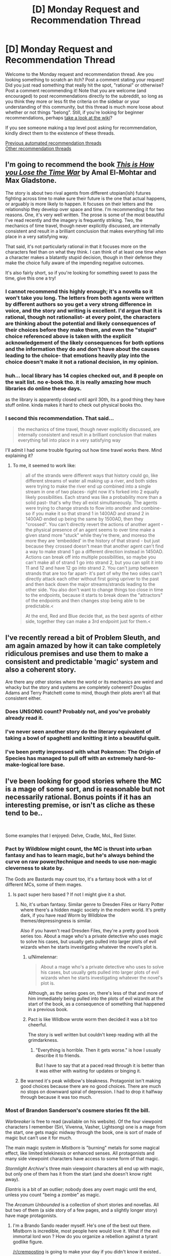 #+TITLE: [D] Monday Request and Recommendation Thread

* [D] Monday Request and Recommendation Thread
:PROPERTIES:
:Author: AutoModerator
:Score: 40
:DateUnix: 1584975900.0
:DateShort: 2020-Mar-23
:END:
Welcome to the Monday request and recommendation thread. Are you looking something to scratch an itch? Post a comment stating your request! Did you just read something that really hit the spot, "rational" or otherwise? Post a comment recommending it! Note that you are welcome (and encouraged) to post recommendations directly to the subreddit, so long as you think they more or less fit the criteria on the sidebar or your understanding of this community, but this thread is much more loose about whether or not things "belong". Still, if you're looking for beginner recommendations, perhaps [[https://www.reddit.com/r/rational/wiki][take a look at the wiki]]?

If you see someone making a top level post asking for recommendation, kindly direct them to the existence of these threads.

[[https://www.reddit.com/r/rational/search?q=welcome+to+the+Recommendation+Thread+-challenge+-meta+-biennial&restrict_sr=on&sort=new&t=all][Previous automated recommendation threads]]\\
[[http://pastebin.com/SbME9sXy][Other recommendation threads]]


** I'm going to recommend the book /[[https://www.amazon.com/This-How-You-Lose-Time/dp/1534431004][This is How you Lose the Time War]]/ by Amal El-Mohtar and Max Gladstone.

The story is about two rival agents from different utopian(ish) futures fighting across time to make sure their future is the one that actual happens, or arguably is more likely to happen. It focuses on their letters and the relationship they develop over space and time. I'm recommending it for two reasons. One, it's very well written. The prose is some of the most beautiful I've read recently and the imagery is frequently striking. Two, the mechanics of time travel, though never explicitly discussed, are internally consistent and result in a brilliant conclusion that makes everything fall into place in a very satisfying way.

That said, it's not particularly rational in that it focuses more on the characters feel than on what they think. I can think of at least one time when a character makes a blatantly stupid decision, though in their defense they make the choice fully aware of the impending negative outcomes.

It's also fairly short, so if you're looking for something sweet to pass the time, give this one a try!
:PROPERTIES:
:Author: ExiledQuixoticMage
:Score: 24
:DateUnix: 1584998205.0
:DateShort: 2020-Mar-24
:END:

*** I cannot recommend this highly enough; it's a novella so it won't take you long. The letters from both agents were written by different authors so you get a very strong difference in voice, and the story and writing is excellent. I'd argue that it is rational, though not rationalist- at every point, the characters are thinking about the potential and likely consequences of their choices before they make them, and even the "stupid" choice referenced above is taken with the explicit acknowledgement of the likely consequences for both options and the information they do and don't have about the causes leading to the choice- that emotions heavily play into the choice doesn't make it not a rational decision, in my opinion.
:PROPERTIES:
:Author: PresN
:Score: 7
:DateUnix: 1585012574.0
:DateShort: 2020-Mar-24
:END:


*** huh... local library has 14 copies checked out, and 8 people on the wait list. no e-book tho. it is really amazing how much libraries do online these days.

as the library is apparently closed until april 30th, its a good thing they have stuff online. kinda makes it hard to check out physical books tho.
:PROPERTIES:
:Author: Teulisch
:Score: 2
:DateUnix: 1585140988.0
:DateShort: 2020-Mar-25
:END:


*** I second this recommendation. That said...

#+begin_quote
  the mechanics of time travel, though never explicitly discussed, are internally consistent and result in a brilliant conclusion that makes everything fall into place in a very satisfying way
#+end_quote

I'll admit I had some trouble figuring out how time travel works there. Mind explaining it?
:PROPERTIES:
:Author: Noumero
:Score: 1
:DateUnix: 1585072277.0
:DateShort: 2020-Mar-24
:END:

**** To me, it seemed to work like:

#+begin_quote
  all of the strands were different ways that history could go, like different streams of water all making up a river, and both sides were trying to make the river end up combined into a single stream in one of two places- right now it's forked into 2 equally likely possibilities. Each strand was like a probability more than a solid past- that's why they all exist simultaneously. The agents were trying to change strands to flow into another and combine- so if you make it so that strand 1 in 1400AD and strand 2 in 1400AD ended up being the same by 1500AD, then they "crossed". You can't directly revert the actions of another agent - the physical presence of an agent seems to over time make a given stand more "stuck" while they're there, and moreso the more they are 'embedded' in the history of that strand - but just because they crossed doesn't mean that another agent can't find a way to make strand 1 go a different direction instead in 1450AD. Actions can break off into multiple possibilities, so maybe you can't make all of strand 1 go into strand 2, but you can split it into 11 and 12 and have 12 go into strand 2. You can't jump between strands that are too far apart- it's part of why the two sides can't directly attack each other without first going upriver to the past and then back down the major streams/strands leading to the other side. You also don't want to change things too close in time to the endpoints, because it starts to break down the "attractors" of the endpoints and then changes stop being able to be predictable.<

  At the end, Red and Blue decide that, as the best agents of either side, together they can make a 3rd endpoint just for them.<
#+end_quote
:PROPERTIES:
:Author: PresN
:Score: 3
:DateUnix: 1585598404.0
:DateShort: 2020-Mar-31
:END:


** I've recently reread a bit of Problem Sleuth, and am again amazed by how it can take completely ridiculous premises and use them to make a consistent and predictable 'magic' system and also a coherent story.

Are there any other stories where the world or its mechanics are weird and whacky but the story and systems are completely coherent? Douglas Adams and Terry Pratchett come to mind, though their plots aren't all that consistent either.
:PROPERTIES:
:Author: BoxSparrow
:Score: 15
:DateUnix: 1585000459.0
:DateShort: 2020-Mar-24
:END:

*** Does UNSONG count? Probably not, and you've probably already read it.
:PROPERTIES:
:Author: GreenCloakGuy
:Score: 7
:DateUnix: 1585023805.0
:DateShort: 2020-Mar-24
:END:


*** I've never seen another story do the literary equivalent of taking a bowl of spaghetti and knitting it into a beautiful quilt.
:PROPERTIES:
:Author: pldl
:Score: 9
:DateUnix: 1585107441.0
:DateShort: 2020-Mar-25
:END:


*** I've been pretty impressed with what Pokemon: The Origin of Species has managed to pull off with an extremely hard-to-make-logical lore base.
:PROPERTIES:
:Author: Orpheon73
:Score: 5
:DateUnix: 1585060242.0
:DateShort: 2020-Mar-24
:END:


** I've been looking for good stories where the MC is a mage of some sort, and is reasonable but not necessarily rational. Bonus points if it has an interesting premise, or isn't as cliche as these tend to be..

​

Some examples that I enjoyed: Delve, Cradle, MoL, Red Sister.
:PROPERTIES:
:Author: fassina2
:Score: 11
:DateUnix: 1585013626.0
:DateShort: 2020-Mar-24
:END:

*** Pact by Wildblow might count, the MC is thrust into urban fantasy and has to learn magic, but he's always behind the curve on raw power/technique and needs to use non-magic cleverness to skate by.

The Gods are Bastards may count too, it's a fantasy book with a lot of different MCs, some of them mages.
:PROPERTIES:
:Score: 9
:DateUnix: 1585029589.0
:DateShort: 2020-Mar-24
:END:

**** Is pact super hero based ? If not I might give it a shot.
:PROPERTIES:
:Author: fassina2
:Score: 2
:DateUnix: 1585050599.0
:DateShort: 2020-Mar-24
:END:

***** No, it's urban fantasy. Similar genre to Dresden Files or Harry Potter where there's a hidden magic society in the modern world. It's pretty dark, if you have read Worm by Wildblow the themes/depressingness is similar.

Also if you haven't read Dresden Files, they're a pretty good book series too. About a mage who's a private detective who uses magic to solve his cases, but usually gets pulled into larger plots of evil wizards when he starts investigating whatever the novel's plot is.
:PROPERTIES:
:Score: 11
:DateUnix: 1585051564.0
:DateShort: 2020-Mar-24
:END:

****** u/Nimelennar:
#+begin_quote
  About a mage who's a private detective who uses to solve his cases, but usually gets pulled into larger plots of evil wizards when he starts investigating whatever the novel's plot is.
#+end_quote

Although, as the series goes on, there's less of that and more of him immediately being pulled into the plots of evil wizards at the start of the book, as a consequence of something that happened in a previous book.
:PROPERTIES:
:Author: Nimelennar
:Score: 7
:DateUnix: 1585105896.0
:DateShort: 2020-Mar-25
:END:


****** Pact is like Wildbow wrote worm then decided it was a bit too cheerful.

The story is well written but couldn't keep reading with all the grimdarkness.
:PROPERTIES:
:Author: xachariah
:Score: 6
:DateUnix: 1585166287.0
:DateShort: 2020-Mar-26
:END:

******* "Everything is horrible. Then it gets worse." is how I usually describe it to friends.

But I have to say that at a paced read through it is better than it was either with waiting for updates or binging it.
:PROPERTIES:
:Author: Bowbreaker
:Score: 5
:DateUnix: 1585221050.0
:DateShort: 2020-Mar-26
:END:


***** Be warned it's peak wildbow's bleakness. Protagonist isn't making good choices because there are no good choices. There are much no stops on downward spiral of depression. I had to drop it halfway through because it was too much.
:PROPERTIES:
:Author: SpiritLBC
:Score: 2
:DateUnix: 1585365886.0
:DateShort: 2020-Mar-28
:END:


*** Most of Brandon Sanderson's cosmere stories fit the bill.

/Warbreaker/ is free to read (available on his website). Of the four viewpoint characters I remember (Siri, Vivenna, Vasher, Lightsong) one is a mage from the start, one gets magic midway through the book, one is sort of made of magic but can't use it for much.

The main magic system in /Mistborn/ is "burning" metals for some magical effect, like limited telekinesis or enhanced senses. All protagonists and many side viewpoint characters have access to some form of that magic.

/Stormlight Archive/'s three main viewpoint characters all end up with magic, but only one of them has it from the start (and she doesn't know right away).

/Elantris/ is a bit of an outlier; nobody does any overt magic until the end, unless you count "being a zombie" as magic.

The /Arcanum Unbounded/ is a collection of short stories and novellas. All but two of them (a side story of a few pages, and a slightly longer story) have mage protagonists.
:PROPERTIES:
:Author: Solonarv
:Score: 3
:DateUnix: 1585035784.0
:DateShort: 2020-Mar-24
:END:

**** I'm a Brando Sando reader myself. He's one of the best out there. Mistborn is incredible, most people here would love it. What if the evil immortal lord won ? How do you organize a rebellion against a tyrant godlike figure.

[[/r/cremposting]] is going to make your day if you didn't know it existed..
:PROPERTIES:
:Author: fassina2
:Score: 2
:DateUnix: 1585050508.0
:DateShort: 2020-Mar-24
:END:


*** Pretty much anything by Lawrence Watt-Evans FWIW
:PROPERTIES:
:Author: sl236
:Score: 3
:DateUnix: 1585043150.0
:DateShort: 2020-Mar-24
:END:

**** Yeah, particularly his Ethshar novels. I think the grandparent poster would appreciate /With a Single Spell/, to make a specific recommendation - the main character is a mage, barely. As the title implies, he only knows a single spell. So he has to be clever and thoughtful to get the most out of it.
:PROPERTIES:
:Author: IICVX
:Score: 3
:DateUnix: 1585065635.0
:DateShort: 2020-Mar-24
:END:

***** yup, Lawrence Watt-Evans is one of my favorite authors. it is a lot harder to find some of his newer stuff, you basically need to order it off amazon.

Ethshar is a series of books about magic, from the perspective of a spellcaster, and explore the mechanics of how magic works. 'with a single spell' is an apprentice wizard who shows up in later books. 'the misenchanted sword' is earlier in the timeline. other books cover warlocks, witches, and even sorcerers from the far north with their devices, and demonologists.
:PROPERTIES:
:Author: Teulisch
:Score: 2
:DateUnix: 1585141535.0
:DateShort: 2020-Mar-25
:END:


*** I'd give Paragon of Destruction and Wake of the Ravager a try.
:PROPERTIES:
:Author: Shaolang
:Score: 2
:DateUnix: 1585094209.0
:DateShort: 2020-Mar-25
:END:

**** Wake of the Ravager is on my to read list. Paragon of Destruction seems to be chinese, is the translation ok? Is there a particular site where it's best read ?
:PROPERTIES:
:Author: fassina2
:Score: 1
:DateUnix: 1585097383.0
:DateShort: 2020-Mar-25
:END:

***** [[https://www.wuxiaworld.co/Paragon-of-Destruction/]]

I think the translation is fine. I actually wasn't sure if it was a translation or an english written story that just takes a lot of chinese webnovel elements. I will say that it is kind of slow to start, but after the initial hump I couldn't put it down.
:PROPERTIES:
:Author: Shaolang
:Score: 2
:DateUnix: 1585108020.0
:DateShort: 2020-Mar-25
:END:

****** Thank you, I'll give it a shot. Wake of the Ravager is really good so far =D
:PROPERTIES:
:Author: fassina2
:Score: 1
:DateUnix: 1585132225.0
:DateShort: 2020-Mar-25
:END:

******* If you get tired, would recommend skipping right to chapter 70 of Paragon. The first arc was extremely boring for me and was about to drop it before someone rec'd that I just jump. After that I couldn't put it down.
:PROPERTIES:
:Author: Prince_Silk
:Score: 2
:DateUnix: 1585440405.0
:DateShort: 2020-Mar-29
:END:


*** Grey Sister.
:PROPERTIES:
:Author: TennisMaster2
:Score: 2
:DateUnix: 1585351404.0
:DateShort: 2020-Mar-28
:END:


** Recommending Peerless Dad. This has been my favorite manga/ manhwa ever since I found it last year.

​

Brief summary: The story follows the life of a powerful martial artist after his wife dies in labor and leaves him with 3 kids and no family support or stable job.

At it's root, it's a martial arts story but it's very different from the norm. The MC isn't a teenager murder hobo causing trouble and picking fights. He's just an adult man, with responsibilities doing the best he thinks he can for his family.

​

Not necessarily rationalistic but likely rational adjacent, the MC is a likable, reasonable and cautious person. It's a different, more mature take on slice of life that's good and enjoyable even though I'm not normally into that genre. There's plenty of action but less than you'd expect in a martial arts story.

​

The pacing is wonderful with time passing, his kids are around 10 yo by chapter 100 and have their own personalities and are proper characters in and off themselves.

​

It's a very feel good story that has become one of the main highlights of my week.
:PROPERTIES:
:Author: fassina2
:Score: 10
:DateUnix: 1585018872.0
:DateShort: 2020-Mar-24
:END:

*** Thanks for this. Been a while since I've been able to get into a manga/manhwa
:PROPERTIES:
:Author: iftttAcct2
:Score: 3
:DateUnix: 1585125479.0
:DateShort: 2020-Mar-25
:END:

**** Your welcome =D

That was the goal, even if all I could get was one more person to enjoy this wonderful story this comment would have been worth it.
:PROPERTIES:
:Author: fassina2
:Score: 3
:DateUnix: 1585132595.0
:DateShort: 2020-Mar-25
:END:

***** I read through the whole thing, though I didn't think to comment. It's pretty great!
:PROPERTIES:
:Author: Flashbunny
:Score: 3
:DateUnix: 1585245392.0
:DateShort: 2020-Mar-26
:END:

****** I'm glad you liked it =D

​

Currently re reading it, and yes it's pretty great!
:PROPERTIES:
:Author: fassina2
:Score: 2
:DateUnix: 1585251765.0
:DateShort: 2020-Mar-27
:END:


*** Lost my ability to read father-child manga/lightnovels after the third story which at first appeares to be a great and innocent and soulfull fluff, only to came out later as incest degeneracy. I just don't. fucking. understand. why that corner of media space just keep producing stories with that trop?!

Fucking Usagi Drop, you sneaked into my heart so much love, only to poison it all with author's revolting incest fantasies.
:PROPERTIES:
:Author: noridmar
:Score: 2
:DateUnix: 1585036054.0
:DateShort: 2020-Mar-24
:END:

**** You'll not have to worry about that with this one. They are his biological children and the MC isn't a pervert. Even when people are trying to set him up for a new wife he's rationally considering what is the best choice, should he do it? How would it affect the kids? What kind of woman would be appropriate for his situation? That kind of thing..

He's not very 'loving' either, he's a proper asian dad. He works he pays the bills, tells his kids to study, is kind of distant, and expects to be supported by them after they get married and he gets old. So more of a chinese family structure than japanese.

It's korean, not japanese, and that might make it less likely. This is anecdotal but I've never seen any broadly incestuous stories come out of korea, I'm sure they exist but the rate is probably lower.
:PROPERTIES:
:Author: fassina2
:Score: 9
:DateUnix: 1585049717.0
:DateShort: 2020-Mar-24
:END:


**** I just looked up the anime, and saw a glowing review for it that mentioned they were worried because "direction the manga took didn't sit well with me", but that they loved the anime nevertheless. Another one says that it stays true to the essence of the manga "before the timeskip". Maybe you can watch that, and pretend the manga was just a crappy fanfic?
:PROPERTIES:
:Author: Flashbunny
:Score: 2
:DateUnix: 1585048832.0
:DateShort: 2020-Mar-24
:END:


** Does anyone have recommendations for rational worm fanfics? I've read a dozen or so just by going to the worm section on spacebattles, but there's no way to really tell the tone of a story without just wading in, and lots of them are written over years and the quality changes by the end.
:PROPERTIES:
:Author: Watchful1
:Score: 7
:DateUnix: 1585012705.0
:DateShort: 2020-Mar-24
:END:

*** I can add links later but:

Cenotaph (and the rest of the Memorials series) by Notes. Early Canon divergence where Taylor takes on the gangs and sets out to fix Brockton as a solo rogue/vigilante. Very good. 2 "books" completed with a third on indefinite hiatus.

Weaver Nine. Jack Slash and Taylor switch places. Jack is a manipulative young sociopath entering the cape scene in Brockton and Taylor is the leader of the Society, an organization determined to kill the endbringers. Probably dead.

Fling a Light by Redwavespectrum (or similar). A great, short, take on Taylor with powers similar to doormaker. Emphasis on non-combat applications of powers. Dead, undergoing a rewrite.

Seed by TheAnt. Taylor with Blasto's power. Focused on Taylor as she gains power and becomes a warlord of Brockton Bay. Great worldbuilding.
:PROPERTIES:
:Author: 4t0m
:Score: 8
:DateUnix: 1585029411.0
:DateShort: 2020-Mar-24
:END:

**** Thanks for the recs. I'll check out Cenotaph and Seed for sure.

I was so bummed when Weaver Nine stopped updating. It was going interesting places.
:PROPERTIES:
:Author: Sonderjye
:Score: 2
:DateUnix: 1585269491.0
:DateShort: 2020-Mar-27
:END:


**** u/Bowbreaker:
#+begin_quote
  Seed by TheAnt.
#+end_quote

Dead? Finished? Ongoing? At what pace?
:PROPERTIES:
:Author: Bowbreaker
:Score: 1
:DateUnix: 1585221376.0
:DateShort: 2020-Mar-26
:END:

***** Was abandoned for several years. The author recently came back online and said they plan to continue the story, but they haven't posted any updates yet.
:PROPERTIES:
:Author: 4t0m
:Score: 1
:DateUnix: 1585252179.0
:DateShort: 2020-Mar-27
:END:


** With [[https://www.doofmedia.com/deep-in-pact/][Deep in Pact]] having finished, the two hosts Elliot and Reuben are now looking for their next podcasting topic. Currently they're trying out several series, doing an episode on the first x installments each. Their first pilot episode, [[https://old.reddit.com/r/Parahumans/comments/fopugj/on_the_lamb_arc_1_taking_root/][On the Lamb]], covering Wildbow's third work [[https://twigserial.wordpress.com/][Twig]], has just launched. This is the one I'm looking forward to the most, to be honest, you just don't get protagonists like Sylvester very often. Also the world just pretty fascinating.

Other topics in coming weeks will include the Expanse, Dresden Files, Stand Still Stay Silent, and Sandman.
:PROPERTIES:
:Score: 7
:DateUnix: 1585149680.0
:DateShort: 2020-Mar-25
:END:


** I'm looking for space exploration related books. Preferable uplifting in tone, and moderately hard-scifi.

Some books like this I really enjoyed:

- Bobiverse trilogy by Dennis E. Taylor

- Post Human by J. P. Koenig

- House of Suns by Alastair Reynolds

- Perilous Waif by E. William Brown

- Vorkosigan Saga by Lois McMaster Bujold

- Children of Time by Adrian Tchaikovsky

- 2312 by Kim Stanley Robinson
:PROPERTIES:
:Author: sendNoodlesImHungry
:Score: 5
:DateUnix: 1584988602.0
:DateShort: 2020-Mar-23
:END:

*** Get the pirated version (or find a library copy) of the great out of print book Expedition, by Wayne Barlowe.
:PROPERTIES:
:Author: Charlie___
:Score: 5
:DateUnix: 1584991777.0
:DateShort: 2020-Mar-23
:END:

**** Just discovered this is what the 'documentary' Alien Planet was based on. I watched that when I was a kid, I was young enough to think it was a real documentary back then.
:PROPERTIES:
:Author: sendNoodlesImHungry
:Score: 2
:DateUnix: 1584992685.0
:DateShort: 2020-Mar-24
:END:

***** [[https://www.youtube.com/watch?v=fJIgcihiw2Y]]
:PROPERTIES:
:Author: Kuratius
:Score: 1
:DateUnix: 1584998622.0
:DateShort: 2020-Mar-24
:END:


**** Thanks, it looks really interesting. Too bad there isn't an ebook. No chance of getting a print book like that in my country either.
:PROPERTIES:
:Author: sendNoodlesImHungry
:Score: 1
:DateUnix: 1584992275.0
:DateShort: 2020-Mar-24
:END:

***** Every book is an e-book if you find a scan of it, as they say. But yeah, this would look really pretty if they put up well-digitized versions of the full art.
:PROPERTIES:
:Author: Charlie___
:Score: 3
:DateUnix: 1584993203.0
:DateShort: 2020-Mar-24
:END:


*** Have you ever read the Uplift universe books by David Brin? They're pretty good space opera adventure type books, though not particularly scientifically accurate.
:PROPERTIES:
:Author: GlueBoy
:Score: 2
:DateUnix: 1584990863.0
:DateShort: 2020-Mar-23
:END:

**** I was reading that for the past few days. I quit it the day before yesterday at around 40%. The word building is great, but I struggled with making progress with it. I might give it another shot at some point.

I'm reading Ethan of Anthos now from the Vorkosigan Saga, which is fun. It's the last work in the series I haven't read yet, save for Gentleman Jole and the Red Queen which I was recommended not to read.
:PROPERTIES:
:Author: sendNoodlesImHungry
:Score: 1
:DateUnix: 1584992007.0
:DateShort: 2020-Mar-24
:END:

***** I would like to second not-reading Gentleman Jole. I couldn't finish it, and I liked all the previous books in the series.
:PROPERTIES:
:Author: RedSheepCole
:Score: 4
:DateUnix: 1584995439.0
:DateShort: 2020-Mar-24
:END:


***** Did you start with Sundiver? It's not a great intro to the series, imo. Maybe try starting with Startide Rising, then The Uplift War.
:PROPERTIES:
:Author: GlueBoy
:Score: 2
:DateUnix: 1584994037.0
:DateShort: 2020-Mar-24
:END:

****** Startide Rising is the one I was reading. I heard about the same when I was looking into the series.
:PROPERTIES:
:Author: sendNoodlesImHungry
:Score: 1
:DateUnix: 1584994245.0
:DateShort: 2020-Mar-24
:END:


*** Diaspora by Greg Egan is pretty good. It's focused more on the discovery than the exploring, though. The science is based on actual (very theoretical) real world science, so it's pretty hard. Lots of interesting ideas explored.
:PROPERTIES:
:Author: BoxSparrow
:Score: 2
:DateUnix: 1584999836.0
:DateShort: 2020-Mar-24
:END:

**** I've read it, it's good.
:PROPERTIES:
:Author: sendNoodlesImHungry
:Score: 1
:DateUnix: 1585025546.0
:DateShort: 2020-Mar-24
:END:


*** Have you read Children of Ruin? The sequel to Children of Time. It's an interesting book, although I personally prefer CoT.
:PROPERTIES:
:Author: Panksworth
:Score: 2
:DateUnix: 1585011945.0
:DateShort: 2020-Mar-24
:END:

**** I haven't, I'll add it to the list. Thanks
:PROPERTIES:
:Author: sendNoodlesImHungry
:Score: 2
:DateUnix: 1585025613.0
:DateShort: 2020-Mar-24
:END:


*** I'm in the Bobiverse-Vorkosigan-Tchaikovsky triangle, so these books should also tickle your fancy as they tickled mine:

A Fire Upon the Deep by Vernor Vinge

Semiosis by Sue Burke

Lockstep by Karl Schroeder

(Greg Egan has been recommended on this forum so many times, it feels silly to do so again, but here I go anyway)

(I am also trying to reread one of the Uplift books right now and I'm finding it hard going. Those books haven't aged well. Vinge, on the other hand, is even better now)
:PROPERTIES:
:Score: 2
:DateUnix: 1585424172.0
:DateShort: 2020-Mar-29
:END:


** So, I just finished a re-read of HPMoR... it'd be interesting to find something in the same vein. I've checked out a few lists of fics, but a lot of them are fanfics based on works I either never read, or didn't really like.

If anybody would care to recommend me something, that'd be great - I'm not extremely into sci-fi (although it isn't a turn-off, either), and I would prefer something "original" (ie not fanfic) though I guess the Harry Potter universe is fine. I'll be taking a look at Significant Digits.
:PROPERTIES:
:Author: robhol
:Score: 7
:DateUnix: 1584997639.0
:DateShort: 2020-Mar-24
:END:

*** Luminosity: yes, it's Twilight fanfic, but I'm mostly unfamiliar with the source material and I gobbled it up. Rational characters acting in their rational interests, you love them, and there's all sorts of cool power stuff that does not exist in the original story AND is really, really well examined and munchkined. I wish it was an original story and not twilight fanfic because I think everyone gets turned away by the twilight aspect and doesn't give it a chance.
:PROPERTIES:
:Author: MagicWeasel
:Score: 11
:DateUnix: 1585025638.0
:DateShort: 2020-Mar-24
:END:


*** Which parts of HPMoR are you looking to find more of? Purely the magic aspect, or the quantification of magic itself, or something more like the plotting between characters?
:PROPERTIES:
:Author: lo4952
:Score: 3
:DateUnix: 1585000673.0
:DateShort: 2020-Mar-24
:END:

**** The "analysis" was good, but the plotting is where I feel MoR really shines. I'm a sucker for magic in general, though - particularly when the systems are well thought out and [[https://tvtropes.org/pmwiki/pmwiki.php/Main/MagicAIsMagicA][Magic A is Magic A]].

I find it really hard explaining exactly what itches MoR scratches, I guess it just feels... mentally stimulating somehow, when it's in its stride?
:PROPERTIES:
:Author: robhol
:Score: 6
:DateUnix: 1585003654.0
:DateShort: 2020-Mar-24
:END:

***** If you are a fan of plotting I would highly recommend A Practical Guide to Evil. If you haven't heard of it, its essentially characters that live in a world where storybook narrative exists, and they seek to use it to further their own goals. For example, why bother trying to slit someone's throat when you can manipulate them into basically wiping thenselves out of existance. Plus it's got treasonous , man-eating tapirs.
:PROPERTIES:
:Author: lo4952
:Score: 13
:DateUnix: 1585004237.0
:DateShort: 2020-Mar-24
:END:

****** I've wanted to read this for so long, but I can't start anything that isn't finished.
:PROPERTIES:
:Author: GreenGriffin8
:Score: 3
:DateUnix: 1585012476.0
:DateShort: 2020-Mar-24
:END:

******* Yeah I've got a strong bias towards finished work but I haven't been able to find any good ones recently. It doesn't help that most subreddits focus on ongoing works, since there's something new to talk about.
:PROPERTIES:
:Author: lo4952
:Score: 3
:DateUnix: 1585013331.0
:DateShort: 2020-Mar-24
:END:


***** Pokemon: The Origin Of Species does a lot of what HPMoR does, and I think it does it better. Rational remix of what the Pokemon world is like, journey of three smart people pursuing different goals, with full agency. Strong plotting, well-developed characters, internal consistency, exploration of the mechanics of the world it's in.

Worm is an original superhero story that's strongly plotted, has well-developed characters, does good things with point of view bias, has great prose, and has sharply defined consistent superpowers (but analyzing these is not the point). There's also a great literary analysis podcast dedicated to it.

A Practical Guide To Evil is a medieval fantasy tropes thing that's strongly plotted, incredibly fast-paced, and does cool things with powers and narrative tropes. The prose quality is bad.

Mother Of Learning is a medieval/renaissance fantasy story where a mage gets stuck in a month-long time loop. It's well-paced, internally consistent, has an engaging magic system and world, and has moderately well-developed characters (they have internality, but they're all kind of the same person). Low-stakes though.

Worth The Candle is an original medieval fantasy / game mechanics story with self-consistent and extremely unique magic, strong plotting, well-developed characters, and an extremely well-executed point of view bias. The latter is so well done that it'd probably be better to first read Metropolitan Man, a rational Superman fanfic by the same author, to establish that the author is capable of some of this.
:PROPERTIES:
:Author: jtolmar
:Score: 1
:DateUnix: 1585071118.0
:DateShort: 2020-Mar-24
:END:

****** Sweet! Will definitely check it out!
:PROPERTIES:
:Author: robhol
:Score: 1
:DateUnix: 1585075553.0
:DateShort: 2020-Mar-24
:END:


*** [deleted]
:PROPERTIES:
:Score: 3
:DateUnix: 1585000543.0
:DateShort: 2020-Mar-24
:END:

**** Thanks, I'll take a look :)
:PROPERTIES:
:Author: robhol
:Score: 1
:DateUnix: 1585003667.0
:DateShort: 2020-Mar-24
:END:


** If you're in the mood for something kinda Good Omens-y, I'll recommend [[https://www.royalroad.com/fiction/25442/doing-gods-work][Doing God's Work]].

I haven't read far enough to see if it's especially rational, but it /does/ seem to have a rationalistic deconstruction of religion along similar lines to Good Omens, but from a more contemporary "hey religion is basically a business these days right? What if Providence was literally a public stock?"
:PROPERTIES:
:Author: IICVX
:Score: 5
:DateUnix: 1585072849.0
:DateShort: 2020-Mar-24
:END:

*** I enjoyed it. Thanks 😁
:PROPERTIES:
:Author: Trew_McGuffin
:Score: 2
:DateUnix: 1585130996.0
:DateShort: 2020-Mar-25
:END:


** I'd like to thank [[/u/ViceroyChobani]] for their recommendation of [[https://www.royalroad.com/fiction/25082/blue-core][*Blue Core*]]. A very enjoyable dungeon core story, with an especially interesting view of applying modern science to a world of magic. Like some kingdom-building novels (Release That Witch, etc) the main character attempts to integrate technological advancements into the world they have found themselves. However unlike most other characters the dungeon core Blue has godlike control and power within his domain, able to create with a thought.

Because of this the development of technologies within the dungeon are limited solely on Blue's creativity (and access to raw materials.) Personally I find it much more interesting to have the limitation be a cognitive one rather than a material one, especially since the powers are not exclusive to Blue. This allows him to engage in fascinating battles where the parties each throw out new and creative weapons and tactics to adapt to each other.

Besides the magitech, the writing itself is very good, with a wide variety of characters and power levels that all feel fleshed out and have their own personalities. As a fair warning there are some distinctly NSFW scenes in the series, but the chapters are well-marked and the content is, at least at the time of writing, entirely consensual.

Overall, if you enjoy dungeon core stories or stories that combine magic and technology I would definitely recommend checking it out, and even if those things aren't specifically what you are looking for it's still an excellent fantasy story.
:PROPERTIES:
:Author: lo4952
:Score: 8
:DateUnix: 1585000542.0
:DateShort: 2020-Mar-24
:END:

*** I like Blue Core a lot, although I should warn people that it's only half rational.

The Protagonist actually has /two/ out of context ability sets. One that is great with his inventing that's mentioned above. But his other is probably an order of magnitude more powerful and doesn't really get maximized at all.

As a result it feels like there's two modes of the story sorta sandwiched together. There's a hard science-fantasy setting trying to apply physics to create paradigms of magic and exploring all combinatorial interactions between spells ... and then there's waifu time where abilities are never explored and some abilities pop up and never show up again in the story.

I like all parts of the story. It's a great read. But be prepared to activate selective rationality filters when you read it.
:PROPERTIES:
:Author: xachariah
:Score: 16
:DateUnix: 1585020969.0
:DateShort: 2020-Mar-24
:END:

**** It amuses me that of the warnings you could give this is the one you chose and not the one about the protagonist also being a hentai tentacle monster.
:PROPERTIES:
:Author: Sonderjye
:Score: 5
:DateUnix: 1585518596.0
:DateShort: 2020-Mar-30
:END:


*** What's the level of completion/update rate like?
:PROPERTIES:
:Author: DangerouslyUnstable
:Score: 5
:DateUnix: 1585007531.0
:DateShort: 2020-Mar-24
:END:

**** There are 95 chapters on RoyalRoad, and the series updates weekly. However each weekly update is usually 2-4 posts on RoyalRoad. Completion-wise the story seems to be only ramping up, but I believe its coming up on the end of the second arc/volume in the next few chapter or two.
:PROPERTIES:
:Author: lo4952
:Score: 3
:DateUnix: 1585008085.0
:DateShort: 2020-Mar-24
:END:

***** u/Watchful1:
#+begin_quote
  2-4 posts on RoyalRoad
#+end_quote

Usually not. This last week was an exception. Most of the time it's just one.
:PROPERTIES:
:Author: Watchful1
:Score: 8
:DateUnix: 1585012578.0
:DateShort: 2020-Mar-24
:END:

****** Ah thats a shame, I just took a glance at the recent submissions, didn't realize that wasn't standard.
:PROPERTIES:
:Author: lo4952
:Score: 1
:DateUnix: 1585013245.0
:DateShort: 2020-Mar-24
:END:
